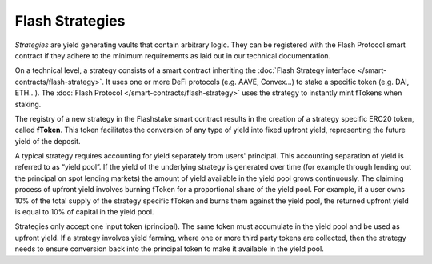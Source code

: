 Flash Strategies
===============

*Strategies* are yield generating vaults that contain arbitrary logic.
They can be registered with the Flash Protocol smart contract
if they adhere to the minimum requirements as laid out in our technical documentation.

On a technical level, a strategy consists of a smart contract inheriting the :doc:`Flash Strategy interface </smart-contracts/flash-strategy>`.
It uses one or more DeFi protocols (e.g. AAVE, Convex...) to stake a specific token (e.g. DAI, ETH...).
The :doc:`Flash Protocol </smart-contracts/flash-strategy>` uses the strategy to instantly mint fTokens when staking.

The registry of a new strategy in the Flashstake smart contract results in the creation of a strategy specific ERC20 token, called **fToken**.
This token facilitates the conversion of any type of yield into fixed upfront yield, representing the future yield of the deposit.

A typical strategy requires accounting for yield separately from users' principal.
This accounting separation of yield is referred to as “yield pool”.
If the yield of the underlying strategy is generated over time (for example through lending out the principal on spot lending markets)
the amount of yield available in the yield pool grows continuously.
The claiming process of upfront yield involves burning fToken for a proportional share of the yield pool.
For example, if a user owns 10% of the total supply of the strategy specific fToken and burns them against the yield pool,
the returned upfront yield is equal to 10% of capital in the yield pool.

Strategies only accept one input token (principal).
The same token must accumulate in the yield pool and be used as upfront yield.
If a strategy involves yield farming, where one or more third party tokens are collected,
then the strategy needs to ensure conversion back into the principal token to make it available in the yield pool.
